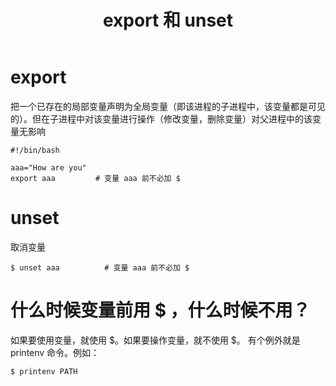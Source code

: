 #+TITLE: export 和 unset

* export
把一个已存在的局部变量声明为全局变量（即该进程的子进程中，该变量都是可见的）。但在子进程中对该变量进行操作（修改变量，删除变量）对父进程中的该变量无影响

#+BEGIN_SRC shell
  #!/bin/bash

  aaa="How are you"
  export aaa         # 变量 aaa 前不必加 $
#+END_SRC


* unset
取消变量
#+BEGIN_SRC shell
$ unset aaa          # 变量 aaa 前不必加 $
#+END_SRC

* 什么时候变量前用 $ ，什么时候不用？
如果要使用变量，就使用 $。如果要操作变量，就不使用 $。
有个例外就是 printenv 命令。例如：
#+BEGIN_SRC shell
$ printenv PATH
#+END_SRC
